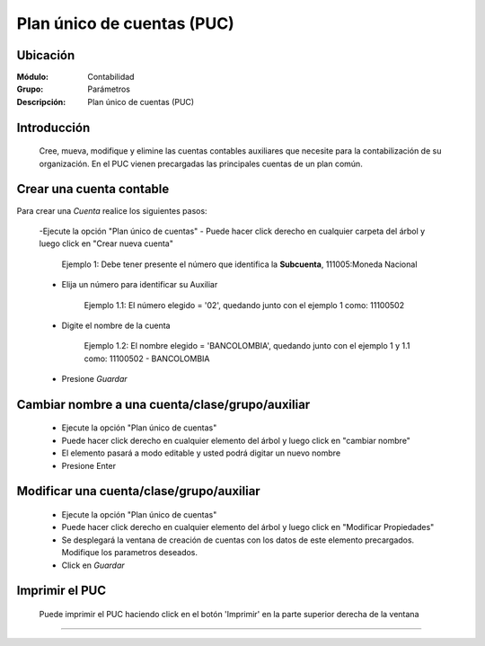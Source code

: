 ===========================
Plan único de cuentas (PUC)
===========================

Ubicación
=========

:Módulo:
 Contabilidad

:Grupo:
 Parámetros

:Descripción:
  Plan único de cuentas (PUC)

Introducción
============

	Cree, mueva, modifique y elimine las cuentas contables auxiliares que necesite para la contabilización de su organización. En el PUC vienen precargadas las principales cuentas de un plan común.

Crear una cuenta contable
=========================

Para crear una *Cuenta* realice los siguientes pasos:

	-Ejecute la opción "Plan único de cuentas"
	- Puede hacer click derecho en cualquier carpeta del árbol y luego click en "Crear nueva cuenta" 

	 		

	 		Ejemplo 1: Debe tener presente el número que identifica la **Subcuenta**, 111005:Moneda Nacional


	- Elija un número para identificar su Auxiliar



			Ejemplo 1.1: El número elegido = '02', quedando junto con el ejemplo 1 como: 11100502 

	- Digite el nombre de la cuenta



			Ejemplo 1.2: El nombre elegido = 'BANCOLOMBIA', quedando junto con el ejemplo 1 y 1.1 como: 11100502 - BANCOLOMBIA

	- Presione |save.bmp| *Guardar*

Cambiar nombre a una cuenta/clase/grupo/auxiliar
================================================

	- Ejecute la opción "Plan único de cuentas"
	- Puede hacer click derecho en cualquier elemento del árbol y luego click en "cambiar nombre"
	- El elemento pasará a modo editable y usted podrá digitar un nuevo nombre
	- Presione Enter 

Modificar una cuenta/clase/grupo/auxiliar
==================================================

	- Ejecute la opción "Plan único de cuentas"
	- Puede hacer click derecho en cualquier elemento del árbol y luego click en "Modificar Propiedades"
	- Se desplegará la ventana de creación de cuentas con los datos de este elemento precargados. Modifique los parametros deseados.
	- Click en |save.bmp| *Guardar*



Imprimir el PUC
===============

	Puede imprimir el PUC haciendo click en el botón |printer_q.bmp| 'Imprimir' en la parte superior derecha de la ventana



--------------------------------------------

.. |pdf_logo.gif| image:: /_images/generales/pdf_logo.gif
.. |excel.bmp| image:: /_images/generales/excel.bmp
.. |codbar.png| image:: /_images/generales/codbar.png
.. |printer_q.bmp| image:: /_images/generales/printer_q.bmp
.. |calendaricon.gif| image:: /_images/generales/calendaricon.gif
.. |gear.bmp| image:: /_images/generales/gear.bmp
.. |openfolder.bmp| image:: /_images/generales/openfold.bmp
.. |library_listview.bmp| image:: /_images/generales/library_listview.png
.. |plus.bmp| image:: /_images/generales/plus.bmp
.. |wzedit.bmp| image:: /_images/generales/wzedit.bmp
.. |buscar.bmp| image:: /_images/generales/buscar.bmp
.. |delete.bmp| image:: /_images/generales/delete.bmp
.. |btn_ok.bmp| image:: /_images/generales/btn_ok.bmp
.. |refresh.bmp| image:: /_images/generales/refresh.bmp
.. |descartar.bmp| image:: /_images/generales/descartar.bmp
.. |save.bmp| image:: /_images/generales/save.bmp
.. |wznew.bmp| image:: /_images/generales/wznew.bmp


	

